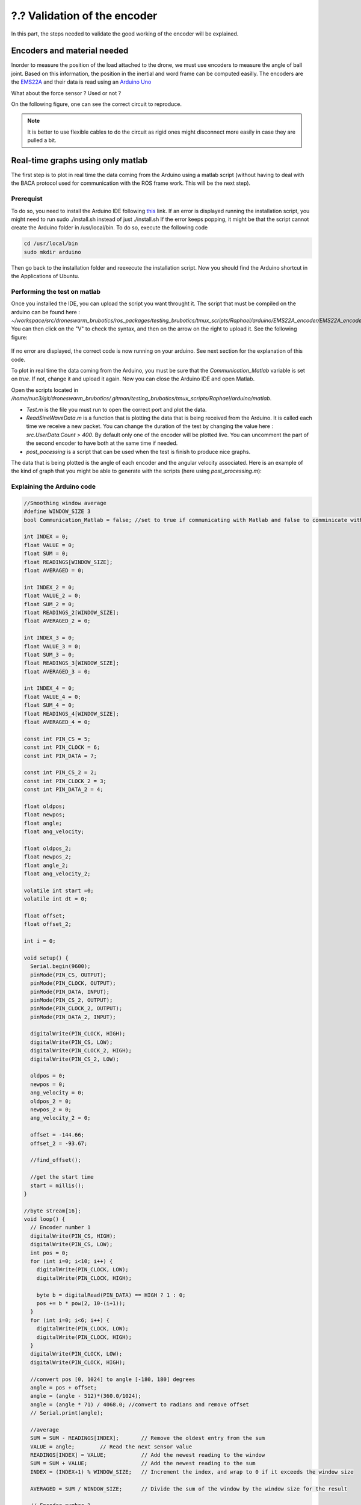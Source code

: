 ?.? Validation of the encoder
=============================

In this part, the steps needed to validate the good working of the encoder will be explained.

Encoders and material needed
-------------------------------
Inorder to measure the position of the load attached to the drone, we must use encoders to measure the angle of ball joint. Based on this information, the position in the inertial and word frame can be computed easilly.
The encoders are the `EMS22A <https://www.bourns.com/docs/product-datasheets/EMS22A.pdf>`__ and their data is read using 
an `Arduino Uno <https://benl.rs-online.com/web/p/arduino/7697409?cm_mmc=BE-PLA-DS3A-_-google-_-PLA_BE_NL_Raspberry_Pi_%26_Arduino_%26_Development_Tools_Whoop-_-(BE:Whoop!)+Arduino-_-7697409&matchtype=&pla-341920527054&gclid=Cj0KCQjwgYSTBhDKARIsAB8KukvAlQU51p7JJ5_edjdlsALUf8YW28bD243x1uw75FKns0QKy6QeSckaAlJREALw_wcB&gclsrc=aw.ds>`__

What about the force sensor ? Used or not ?

On the following figure, one can see the correct circuit to reproduce. 

.. note::
  It is better to use flexible cables to do the circuit as rigid ones might disconnect more easily in case they are pulled a bit.



Real-time graphs using only matlab
----------------------------------

The first step is to plot in real time the data coming from the Arduino using a matlab script (without having to deal with the BACA protocol used for communication with the ROS frame work. This will be the next step).

Prerequist
^^^^^^^^^^

To do so, you need to install the Arduino IDE following `this <https://docs.arduino.cc/software/ide-v1/tutorials/Linux>`__ link.
If an error is displayed running the installation script, you might need to run sudo ./install.sh instead of just ./install.sh
If the error keeps popping, it might be that the script cannot create the Arduino folder in /usr/local/bin. To do so, execute the following code 

.. code-block:: shell

  cd /usr/local/bin
  sudo mkdir arduino

Then go back to the installation folder and reexecute the installation script. 
Now you should find the Arduino shortcut in the Applications of Ubuntu.

Performing the test on matlab
^^^^^^^^^^^^^^^^^^^^^^^^^^^^^
Once you installed the IDE, you can upload the script you want throught it. 
The script that must be compiled on the arduino can be found here : *~/workspace/src/droneswarm_brubotics/ros_packages/testing_brubotics/tmux_scripts/Raphael/arduino/EMS22A_encoder/EMS22A_encoder.ino*. 
You can then click on the "V" to check the syntax, and then on the arrow on the right to upload it. See the following figure:

.. figure:: _static/ArduinoScript.png
   :width: 800
   :alt: alternate text
   :align: center

If no error are displayed, the correct code is now running on your arduino. See next section for the explanation of this code.

To plot in real time the data coming from the Arduino, you must be sure that the *Communication_Matlab* variable is set on *true*. If not, change it and upload it again.
Now you can close the Arduino IDE and open Matlab.

Open the scripts located in */home/nuc3/git/droneswarm_brubotics/.gitman/testing_brubotics/tmux_scripts/Raphael/arduino/matlab*.

* *Test.m* is the file you must run to open the correct port and plot the data. 

* *ReadSineWaveData.m* is a function that is plotting the data that is being received from the Arduino. It is called each time we receive a new packet. You can change the duration
  of the test by changing the value here : *src.UserData.Count > 400*. By default only one of the encoder will be plotted live. You can uncomment the part of the second encoder to have both at the same time if needed.

* *post_pocessing* is a script that can be used when the test is finish to produce nice graphs.


The data that is being plotted is the angle of each encoder and the angular velocity associated. 
Here is an example of the kind of graph that you might be able to generate with the scripts (here using *post_processing.m*):

.. figure:: _static/ArduinoGraphExample.png
   :width: 800
   :alt: alternate text
   :align: center

Explaining the Arduino code 
^^^^^^^^^^^^^^^^^^^^^^^^^^^

.. code-block:: arduino 

  //Smoothing window average
  #define WINDOW_SIZE 3
  bool Communication_Matlab = false; //set to true if communicating with Matlab and false to comminicate with ROS

  int INDEX = 0;
  float VALUE = 0;
  float SUM = 0;
  float READINGS[WINDOW_SIZE];
  float AVERAGED = 0;

  int INDEX_2 = 0;
  float VALUE_2 = 0;
  float SUM_2 = 0;
  float READINGS_2[WINDOW_SIZE];
  float AVERAGED_2 = 0;

  int INDEX_3 = 0;
  float VALUE_3 = 0;
  float SUM_3 = 0;
  float READINGS_3[WINDOW_SIZE];
  float AVERAGED_3 = 0;

  int INDEX_4 = 0;
  float VALUE_4 = 0;
  float SUM_4 = 0;
  float READINGS_4[WINDOW_SIZE];
  float AVERAGED_4 = 0;

  const int PIN_CS = 5;
  const int PIN_CLOCK = 6;
  const int PIN_DATA = 7;

  const int PIN_CS_2 = 2;
  const int PIN_CLOCK_2 = 3;
  const int PIN_DATA_2 = 4;

  float oldpos;
  float newpos;
  float angle;   
  float ang_velocity;

  float oldpos_2;
  float newpos_2;
  float angle_2;
  float ang_velocity_2;

  volatile int start =0;
  volatile int dt = 0;

  float offset;
  float offset_2;

  int i = 0;

  void setup() {
    Serial.begin(9600);
    pinMode(PIN_CS, OUTPUT);
    pinMode(PIN_CLOCK, OUTPUT);
    pinMode(PIN_DATA, INPUT);
    pinMode(PIN_CS_2, OUTPUT);
    pinMode(PIN_CLOCK_2, OUTPUT);
    pinMode(PIN_DATA_2, INPUT);

    digitalWrite(PIN_CLOCK, HIGH);
    digitalWrite(PIN_CS, LOW);
    digitalWrite(PIN_CLOCK_2, HIGH);
    digitalWrite(PIN_CS_2, LOW);
    
    oldpos = 0;
    newpos = 0;
    ang_velocity = 0;
    oldpos_2 = 0;
    newpos_2 = 0;
    ang_velocity_2 = 0;

    offset = -144.66;
    offset_2 = -93.67;

    //find_offset();
  
    //get the start time
    start = millis();
  }

  //byte stream[16];
  void loop() {
    // Encoder number 1
    digitalWrite(PIN_CS, HIGH);
    digitalWrite(PIN_CS, LOW);
    int pos = 0;
    for (int i=0; i<10; i++) {
      digitalWrite(PIN_CLOCK, LOW);
      digitalWrite(PIN_CLOCK, HIGH);
    
      byte b = digitalRead(PIN_DATA) == HIGH ? 1 : 0;
      pos += b * pow(2, 10-(i+1));
    }
    for (int i=0; i<6; i++) {
      digitalWrite(PIN_CLOCK, LOW);
      digitalWrite(PIN_CLOCK, HIGH);
    }
    digitalWrite(PIN_CLOCK, LOW);
    digitalWrite(PIN_CLOCK, HIGH);
    
    //convert pos [0, 1024] to angle [-180, 180] degrees
    angle = pos + offset;
    angle = (angle - 512)*(360.0/1024);
    angle = (angle * 71) / 4068.0; //convert to radians and remove offset
    // Serial.print(angle);

    //average 
    SUM = SUM - READINGS[INDEX];       // Remove the oldest entry from the sum
    VALUE = angle;        // Read the next sensor value
    READINGS[INDEX] = VALUE;           // Add the newest reading to the window
    SUM = SUM + VALUE;                 // Add the newest reading to the sum
    INDEX = (INDEX+1) % WINDOW_SIZE;   // Increment the index, and wrap to 0 if it exceeds the window size

    AVERAGED = SUM / WINDOW_SIZE;      // Divide the sum of the window by the window size for the result

    // Encoder number 2
    digitalWrite(PIN_CS_2, HIGH);
    digitalWrite(PIN_CS_2, LOW);
    pos = 0;
    for (int i=0; i<10; i++) {
      digitalWrite(PIN_CLOCK_2, LOW);
      digitalWrite(PIN_CLOCK_2, HIGH);
    
      byte b = digitalRead(PIN_DATA_2) == HIGH ? 1 : 0;
      pos += b * pow(2, 10-(i+1));
    }
    for (int i=0; i<6; i++) {
      digitalWrite(PIN_CLOCK_2, LOW);
      digitalWrite(PIN_CLOCK_2, HIGH);
    }
    digitalWrite(PIN_CLOCK_2, LOW);
    digitalWrite(PIN_CLOCK_2, HIGH);
    
    //convert pos [0, 1024] to angle [-180, 180] degrees
    angle_2 = pos + offset_2;
    angle_2 = (angle_2 - 512)*(360.0/1024); //angle in degrees
    angle_2 = (angle_2 * 71) / 4068.0; //convert to radians and remove offset

    //average encoder 2
    SUM_2 = SUM_2 - READINGS_2[INDEX_2];       // Remove the oldest entry from the sum
    VALUE_2 = angle_2;        // Read the next sensor value
    READINGS_2[INDEX_2] = VALUE_2;           // Add the newest reading to the window
    SUM_2 = SUM_2 + VALUE_2;                 // Add the newest reading to the sum
    INDEX_2 = (INDEX_2+1) % WINDOW_SIZE;   // Increment the index, and wrap to 0 if it exceeds the window size

    AVERAGED_2 = SUM_2 / WINDOW_SIZE;      // Divide the sum of the window by the window size for the result

    if (Communication_Matlab){
      Serial.print(angle);
      Serial.print(";");
      Serial.print(AVERAGED);
      Serial.print(";");
      Serial.print(angle_2);
      Serial.print(";");
      Serial.print(AVERAGED_2);
      Serial.print(";");
    }else{
      send_data(angle*1000, 0X18);
      send_data(angle_2*1000, 0X19);
    }
    
    angular_velocity(angle, angle_2);
    delay(10);
  }

  void find_offset(){
    // take the average of the first 300 data encoder 1
    for (int i = 0; i <= 300; i++){
      // Encoder number 1
      digitalWrite(PIN_CS, HIGH);
      digitalWrite(PIN_CS, LOW);
      int pos = 0;
      for (int i=0; i<10; i++) {
        digitalWrite(PIN_CLOCK, LOW);
        digitalWrite(PIN_CLOCK, HIGH);
      
        byte b = digitalRead(PIN_DATA) == HIGH ? 1 : 0;
        pos += b * pow(2, 10-(i+1));
      }
      for (int i=0; i<6; i++) {
        digitalWrite(PIN_CLOCK, LOW);
        digitalWrite(PIN_CLOCK, HIGH);
      }
      digitalWrite(PIN_CLOCK, LOW);
      digitalWrite(PIN_CLOCK, HIGH);
      offset = offset + pos;
    }
    offset = offset / 300.0;
    offset = 512.0 - offset;

    // take the average of the second 300 data encoder 1
    for (int i = 0; i <= 300; i++){
      // Encoder number 1
      digitalWrite(PIN_CS_2, HIGH);
      digitalWrite(PIN_CS_2, LOW);
      int pos = 0;
      for (int i=0; i<10; i++) {
        digitalWrite(PIN_CLOCK_2, LOW);
        digitalWrite(PIN_CLOCK_2, HIGH);
      
        byte b = digitalRead(PIN_DATA_2) == HIGH ? 1 : 0;
        pos += b * pow(2, 10-(i+1));
      }
      for (int i=0; i<6; i++) {
        digitalWrite(PIN_CLOCK_2, LOW);
        digitalWrite(PIN_CLOCK_2, HIGH);
      }
      digitalWrite(PIN_CLOCK_2, LOW);
      digitalWrite(PIN_CLOCK_2, HIGH);
      offset_2 = offset_2 + pos;
    }
    offset_2 = offset_2 / 300.0;
    offset_2 = 512.0 - offset_2;
    Serial.println(offset);
    Serial.println(offset_2);
  }

  void angular_velocity(float data, float data_2){
    oldpos = newpos;
    newpos = data;
    
    oldpos_2 = newpos_2;
    newpos_2 = data_2;
    // Find the time
    long fin = millis();
    dt =(fin - start);
    start = fin;   // sets up start for the next interrupt
    
    //calculate angular velocity
    ang_velocity = 1000 * (newpos - oldpos)/dt; // [degree/ sec]
    ang_velocity_2 = 1000 * (newpos_2 - oldpos_2)/dt; // [degree/ sec]

    //average velocity 1
    SUM_3 = SUM_3 - READINGS_3[INDEX_3];       // Remove the oldest entry from the sum
    VALUE_3 = ang_velocity;        // Read the next sensor value
    READINGS_3[INDEX_3] = VALUE_3;           // Add the newest reading to the window
    SUM_3 = SUM_3 + VALUE_3;                 // Add the newest reading to the sum
    INDEX_3 = (INDEX_3+1) % WINDOW_SIZE;   // Increment the index, and wrap to 0 if it exceeds the window size

    AVERAGED_3 = SUM_3 / WINDOW_SIZE;      // Divide the sum of the window by the window size for the result

    //average velocity 2
    SUM_4 = SUM_4 - READINGS_4[INDEX_3];       // Remove the oldest entry from the sum
    VALUE_4 = ang_velocity_2;        // Read the next sensor value
    READINGS_4[INDEX_4] = VALUE_4;           // Add the newest reading to the window
    SUM_4 = SUM_4 + VALUE_4;                 // Add the newest reading to the sum
    INDEX_4 = (INDEX_4+1) % WINDOW_SIZE;   // Increment the index, and wrap to 0 if it exceeds the window size

    AVERAGED_4 = SUM_4 / WINDOW_SIZE;      // Divide the sum of the window by the window size for the result

    if(Communication_Matlab){
    Serial.print(ang_velocity);
    Serial.print(";");
    Serial.print(AVERAGED_3);
    Serial.print(";");
    Serial.print(ang_velocity_2);
    Serial.print(";");
    Serial.println(AVERAGED_4);
    }else{
      send_data(AVERAGED_3*1000, 0X20);
      send_data(AVERAGED_4*1000, 0X21);
    }
  }


The code begin by defining all the variables and the correct pin used to read informations from the two encoders. 
It will not be commented more as it is a common procedure in Arduino codes.

Communication with ROS
----------------------

Configure the NUC to recognize the Arduino port
^^^^^^^^^^^^^^^^^^^^^^^^^^^^^^^^^^^^^^^^^^^^^^^
To be sure that the Arduino is recognized by the NUC everytime it is plugged in, one must do the following steps :

Once the Arduino is correctly connected to the computer using the USB port, it will show up as something similar to /dev/ttyUSB0. 
To find what port is used type the following command and use this name for the next command in the terminal : 

.. code-block:: shell

  ls -l /dev/ttyACM*

This should give the port to which the Arduino Uno is connected. Replace in the next
command the correct port and paste it in the terminal : 

.. code-block:: shell

  udevadm info -p $(udevadm info -q path -n /dev/ttyACM0) | grep 'SERIAL_SHORT\|VENDOR_ID\|MODEL_ID'

This should return the an information similar to what can be seen here under (Values might be different): 

.. code-block:: shell 

    E: ID_MODEL_ID=0043
    E: ID_SERIAL_SHORT=757363033363518031F0
    E: ID_VENDOR_ID=2341

Then create a new file (or edit it if you already done this part for the Pixhawk or for the RTK Gps) in /etc/udev/rules.d/ and call it 99-usb-serial.rules. Paste the fol-
lowing line in this text document and change it with the information obtained by using
previous command : 

.. code-block:: shell 

  SUBSYSTEM=="tty", ATTRS{idVendor}=="2341", ATTRS{idProduct}=="0043", ATTRS{serial}=="757363033363518031F0", SYMLINK+="arduino",
  OWNER="vub",MODE="0666"

In the mrs serial package a new launch file should be created for example arduino.launch
with the correct baudrate and port:

.. code-block:: xml

  <launch>

    <arg name="UAV_NAME" default="$(optenv UAV_NAME uav)" />
    <arg name="name" default="" />
    <arg name="portname" default="/dev/ttyACM0" />  <!-- INPUT : Put the correct port for the Arduino -->
    <arg name="baudrate" default="9600" /> <!-- INPUT : Put the correct baudrate for the Arduino, should be 9600 if using the same script -->
    <!-- "/dev/arduino" baudrate: 9600 19200 38400 57600 115200 230400 460800 500000 576000 921600-->
    <arg name="profiler" default="$(optenv PROFILER false)" />

    <arg name="swap_garmins" default="$(optenv SWAP_GARMINS false)" />

    <!-- will it run using GNU debugger? -->
    <arg name="DEBUG" default="false" />
    <arg unless="$(arg DEBUG)" name="launch_prefix_debug" value=""/>
    <arg     if="$(arg DEBUG)" name="launch_prefix_debug" value="debug_roslaunch"/>

    <!-- will it run as standalone nodelet or using a nodelet manager? -->
    <arg name="standalone" default="true" />
    <arg name="manager" default="$(arg UAV_NAME)_bacaprotocol_manager" />
    <arg name="n_threads" default="8" />
    <arg unless="$(arg standalone)" name="nodelet" value="load"/>
    <arg     if="$(arg standalone)" name="nodelet" value="standalone"/>
    <arg unless="$(arg standalone)" name="nodelet_manager" value="$(arg manager)"/>
    <arg     if="$(arg standalone)" name="nodelet_manager" value=""/>

    <group ns="$(arg UAV_NAME)">

      <!-- launch the nodelet -->
      <node pkg="nodelet" type="nodelet" name="serial" args="$(arg nodelet) baca_protocol/BacaProtocol $(arg nodelet_manager)" launch-prefix="$(arg launch_prefix_debug)" output="screen">

        <param name="uav_name" type="string" value="$(arg UAV_NAME)"/>

        <rosparam file="$(find mrs_serial)/config/mrs_serial.yaml" />

        <param name="enable_profiler" type="bool" value="$(arg profiler)" />
        <param name="portname" value="$(arg portname)"/>
        <param name="baudrate" value="$(arg baudrate)"/>
        <param name="use_timeout" value="false"/>

        <param name="swap_garmins" value="$(arg swap_garmins)"/>

        <!-- Publishers -->
        <remap from="~range" to="/$(arg UAV_NAME)/garmin/range" />
        <remap from="~range_up" to="/$(arg UAV_NAME)/garmin/range_up" />
        <remap from="~profiler" to="profiler" />
        <remap from="~baca_protocol_out" to="~received_message" />

          <!-- Subscribers -->
        <remap from="~baca_protocol_in" to="~send_message" />
        <remap from="~raw_in" to="~send_raw_message" />

      </node>

    </group>

  </launch>


It is then possible to do roslaunch and subscribe to the topic in a new terminal using the following two commands : 

.. code-block:: shell

  roslaunch mrs_serial arduino.launch
  rostopic echo /uav1/serial/received_message

This can, as usual be automated in a session.yml file.

BACA Protocol in Arduino code
^^^^^^^^^^^^^^^^^^^^^^^^^^^^^

To use the encoder among the ROS framework, one has to use the `BACA protocol <https://github.com/ctu-mrs/mrs_serial>`__ to send the relevant data via the USB port of the arduino, to the NUC.
The following function is implemented in the Arduino to correctly transform the data and send it to ROS.
Then a node will be able to subscribe to a specific topic to read this data flow, and use it for measuring the load's position.
Here is the full function used :

.. code-block:: arduino

  //communication with ROS
  void send_data(int16_t data, int16_t message_id) {
    uint8_t checksum = 0;
    uint8_t payload_size = 3;

    byte bytes[2];
    //split 16 bit integer to two 8 bit integers
    bytes[0] = (data >> 8) & 0xFF;
    bytes[1] = data & 0xFF;

    //message start
    Serial.write('b');
    checksum += 'b';

    //payload size
    Serial.write(payload_size);
    checksum += payload_size;

    //payload
    Serial.write(message_id); // message_id
    checksum += message_id;

    Serial.write(bytes[0]);
    checksum += bytes[0];

    Serial.write(bytes[1]);
    checksum += bytes[1];

    //checksum
    Serial.write(checksum);
  }

The message is defined as below:

.. code-block:: cpp

  ['b'][payload_size][payload_0(=message_id)][payload_1]...[payload_n][checksum]

Between each brackets, there is one eight bit value. The message starts with the
character "b". Then the size of the message is defined in the next eight bit value. This
represents how long the transferred data is. The message id is then next, to differentiate
the various sensors. Finally the last byte is the checksum. This is calculated as follows:

.. code-block:: arduino

  uint8_t checksum = 'b' + payload_size + payload0 + payload1 + payload_n

This checksum is calculated and put to the end of the message. ROS calculates this checksum again
and compares to see if it is the same. In case there is a difference, the data was not
transferred correctly and the message is discarded. 

To enable the communication with ROS, one must change the first line of the code to switch from "MATLAB communication" to "Ros communication"

.. code-block:: arduino

  bool Communication_Matlab = false; //set to true if communicating with Matlab and false to comminicate with ROS





 